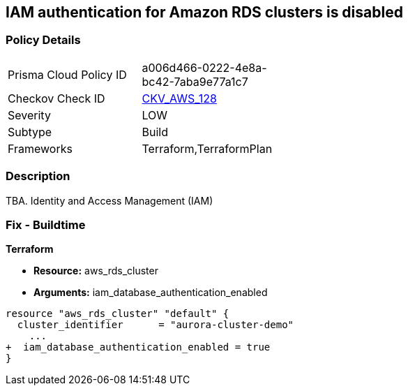 == IAM authentication for Amazon RDS clusters is disabled


=== Policy Details 

[width=45%]
[cols="1,1"]
|=== 
|Prisma Cloud Policy ID 
| a006d466-0222-4e8a-bc42-7aba9e77a1c7

|Checkov Check ID 
| https://github.com/bridgecrewio/checkov/tree/master/checkov/terraform/checks/resource/aws/RDSEnableIAMAuthentication.py[CKV_AWS_128]

|Severity
|LOW

|Subtype
|Build

|Frameworks
|Terraform,TerraformPlan

|=== 



=== Description 


TBA.
Identity and Access Management (IAM)

=== Fix - Buildtime


*Terraform* 


* *Resource:* aws_rds_cluster
* *Arguments:* iam_database_authentication_enabled


[source,go]
----
resource "aws_rds_cluster" "default" {
  cluster_identifier      = "aurora-cluster-demo"
    ...
+  iam_database_authentication_enabled = true
}
----
